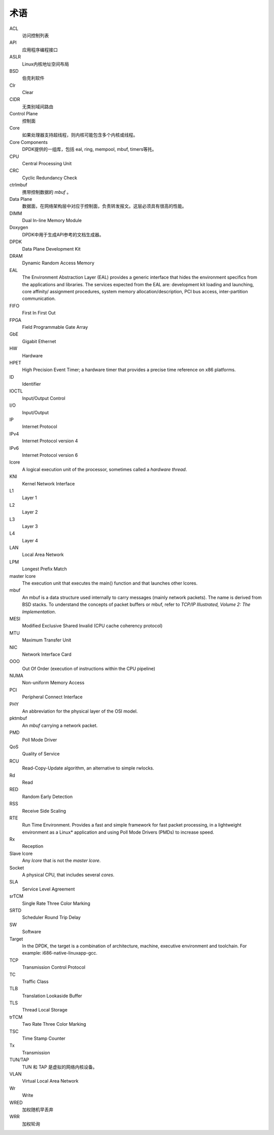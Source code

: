 ..  BSD LICENSE
    Copyright(c) 2010-2014 Intel Corporation. All rights reserved.
    All rights reserved.

    Redistribution and use in source and binary forms, with or without
    modification, are permitted provided that the following conditions
    are met:

    * Redistributions of source code must retain the above copyright
    notice, this list of conditions and the following disclaimer.
    * Redistributions in binary form must reproduce the above copyright
    notice, this list of conditions and the following disclaimer in
    the documentation and/or other materials provided with the
    distribution.
    * Neither the name of Intel Corporation nor the names of its
    contributors may be used to endorse or promote products derived
    from this software without specific prior written permission.

    THIS SOFTWARE IS PROVIDED BY THE COPYRIGHT HOLDERS AND CONTRIBUTORS
    "AS IS" AND ANY EXPRESS OR IMPLIED WARRANTIES, INCLUDING, BUT NOT
    LIMITED TO, THE IMPLIED WARRANTIES OF MERCHANTABILITY AND FITNESS FOR
    A PARTICULAR PURPOSE ARE DISCLAIMED. IN NO EVENT SHALL THE COPYRIGHT
    OWNER OR CONTRIBUTORS BE LIABLE FOR ANY DIRECT, INDIRECT, INCIDENTAL,
    SPECIAL, EXEMPLARY, OR CONSEQUENTIAL DAMAGES (INCLUDING, BUT NOT
    LIMITED TO, PROCUREMENT OF SUBSTITUTE GOODS OR SERVICES; LOSS OF USE,
    DATA, OR PROFITS; OR BUSINESS INTERRUPTION) HOWEVER CAUSED AND ON ANY
    THEORY OF LIABILITY, WHETHER IN CONTRACT, STRICT LIABILITY, OR TORT
    (INCLUDING NEGLIGENCE OR OTHERWISE) ARISING IN ANY WAY OUT OF THE USE
    OF THIS SOFTWARE, EVEN IF ADVISED OF THE POSSIBILITY OF SUCH DAMAGE.

术语
======


ACL
   访问控制列表

API
   应用程序编程接口

ASLR
   Linux内核地址空间布局
BSD
   伯克利软件

Clr
   Clear

CIDR
   无类别域间路由

Control Plane
   控制面

Core
   如果处理器支持超线程，则内核可能包含多个内核或线程。

Core Components
   DPDK提供的一组库，包括 eal, ring, mempool, mbuf, timers等扥。

CPU
   Central Processing Unit

CRC
   Cyclic Redundancy Check

ctrlmbuf
   携带控制数据的 *mbuf* 。

Data Plane
   数据面，在网络架构层中对应于控制面，负责转发报文。这层必须具有很高的性能。

DIMM
   Dual In-line Memory Module

Doxygen
   DPDK中用于生成API参考的文档生成器。

DPDK
   Data Plane Development Kit

DRAM
   Dynamic Random Access Memory

EAL
   The Environment Abstraction Layer (EAL) provides a generic interface that
   hides the environment specifics from the applications and libraries.  The
   services expected from the EAL are: development kit loading and launching,
   core affinity/ assignment procedures, system memory allocation/description,
   PCI bus access, inter-partition communication.

FIFO
   First In First Out

FPGA
   Field Programmable Gate Array

GbE
   Gigabit Ethernet

HW
   Hardware

HPET
   High Precision Event Timer; a hardware timer that provides a precise time
   reference on x86 platforms.

ID
   Identifier

IOCTL
   Input/Output Control

I/O
   Input/Output

IP
   Internet Protocol

IPv4
   Internet Protocol version 4

IPv6
   Internet Protocol version 6

lcore
   A logical execution unit of the processor, sometimes called a *hardware
   thread*.

KNI
   Kernel Network Interface

L1
   Layer 1

L2
   Layer 2

L3
   Layer 3

L4
   Layer 4

LAN
   Local Area Network

LPM
   Longest Prefix Match

master lcore
   The execution unit that executes the main() function and that launches
   other lcores.

mbuf
   An mbuf is a data structure used internally to carry messages (mainly
   network packets).  The name is derived from BSD stacks.  To understand the
   concepts of packet buffers or mbuf, refer to *TCP/IP Illustrated, Volume 2:
   The Implementation*.

MESI
   Modified Exclusive Shared Invalid (CPU cache coherency protocol)

MTU
   Maximum Transfer Unit

NIC
   Network Interface Card

OOO
   Out Of Order (execution of instructions within the CPU pipeline)

NUMA
   Non-uniform Memory Access

PCI
   Peripheral Connect Interface

PHY
   An abbreviation for the physical layer of the OSI model.

pktmbuf
   An *mbuf* carrying a network packet.

PMD
   Poll Mode Driver

QoS
   Quality of Service

RCU
   Read-Copy-Update algorithm, an alternative to simple rwlocks.

Rd
   Read

RED
   Random Early Detection

RSS
   Receive Side Scaling

RTE
   Run Time Environment. Provides a fast and simple framework for fast packet
   processing, in a lightweight environment as a Linux* application and using
   Poll Mode Drivers (PMDs) to increase speed.

Rx
   Reception

Slave lcore
   Any *lcore* that is not the *master lcore*.

Socket
   A physical CPU, that includes several *cores*.

SLA
   Service Level Agreement

srTCM
   Single Rate Three Color Marking

SRTD
   Scheduler Round Trip Delay

SW
   Software

Target
   In the DPDK, the target is a combination of architecture, machine,
   executive environment and toolchain.  For example:
   i686-native-linuxapp-gcc.

TCP
   Transmission Control Protocol

TC
   Traffic Class

TLB
   Translation Lookaside Buffer

TLS
   Thread Local Storage

trTCM
   Two Rate Three Color Marking

TSC
   Time Stamp Counter

Tx
   Transmission

TUN/TAP
   TUN 和 TAP 是虚拟的网络内核设备。

VLAN
   Virtual Local Area Network

Wr
   Write

WRED
   加权随机早丢弃

WRR
   加权轮询
